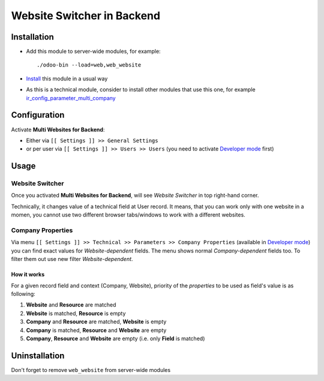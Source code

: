=============================
 Website Switcher in Backend
=============================

Installation
============

* Add this module to server-wide modules, for example::

      ./odoo-bin --load=web,web_website
* `Install <https://odoo-development.readthedocs.io/en/latest/odoo/usage/install-module.html>`__ this module in a usual way
* As this is a technical module, consider to install other modules that use this one, for example `ir_config_parameter_multi_company <https://apps.odoo.com/apps/modules/10.0/ir_config_parameter_multi_company/>`_

Configuration
=============

Activate **Multi Websites for Backend**:

* Either via ``[[ Settings ]] >> General Settings``
* or per user via ``[[ Settings ]] >> Users >> Users`` (you need to activate `Developer mode <https://odoo-development.readthedocs.io/en/latest/odoo/usage/debug-mode.html>`__ first)

Usage
=====

Website Switcher
----------------
Once you activated **Multi Websites for Backend**, will see *Website Switcher* in top right-hand corner.

Technically, it changes value of a technical field at User record. It means, that you can work only with one website in a momen, you cannot use two different browser tabs/windows to work with a different websites.

Company Properties
------------------
Via menu ``[[ Settings ]] >> Technical >> Parameters >> Company Properties`` (available in `Developer mode <https://odoo-development.readthedocs.io/en/latest/odoo/usage/debug-mode.html>`__) you can find exact values for *Website-dependent* fields. The menu shows normal *Company-dependent* fields too. To filter them out use new filter *Website-dependent*.

How it works
~~~~~~~~~~~~

For a given record field and context (Company, Website), priority of the *properties* to be used as field's value is as following:

#. **Website** and **Resource** are matched
#. **Website** is matched, **Resource** is empty
#. **Company** and **Resource**  are matched, **Website** is empty
#. **Company** is matched, **Resource** and **Website** are empty
#. **Company**, **Resource** and **Website** are empty (i.e. only **Field** is matched) 

Uninstallation
==============

Don't forget to remove ``web_website`` from server-wide modules
